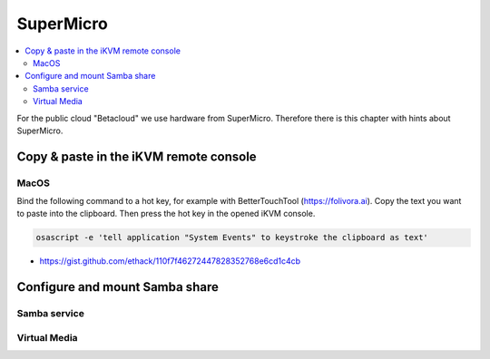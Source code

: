 ==========
SuperMicro
==========

.. contents::
   :local:

For the public cloud "Betacloud" we use hardware from SuperMicro. Therefore there is
this chapter with hints about SuperMicro.

Copy & paste in the iKVM remote console
=======================================

MacOS
-----

Bind the following command to a hot key, for example with BetterTouchTool (https://folivora.ai).
Copy the text you want to paste into the clipboard. Then press the hot key in the opened iKVM console.

.. code-block:: console

   osascript -e 'tell application "System Events" to keystroke the clipboard as text'

* https://gist.github.com/ethack/110f7f46272447828352768e6cd1c4cb

Configure and mount Samba share
===============================

Samba service
-------------

Virtual Media
-------------
